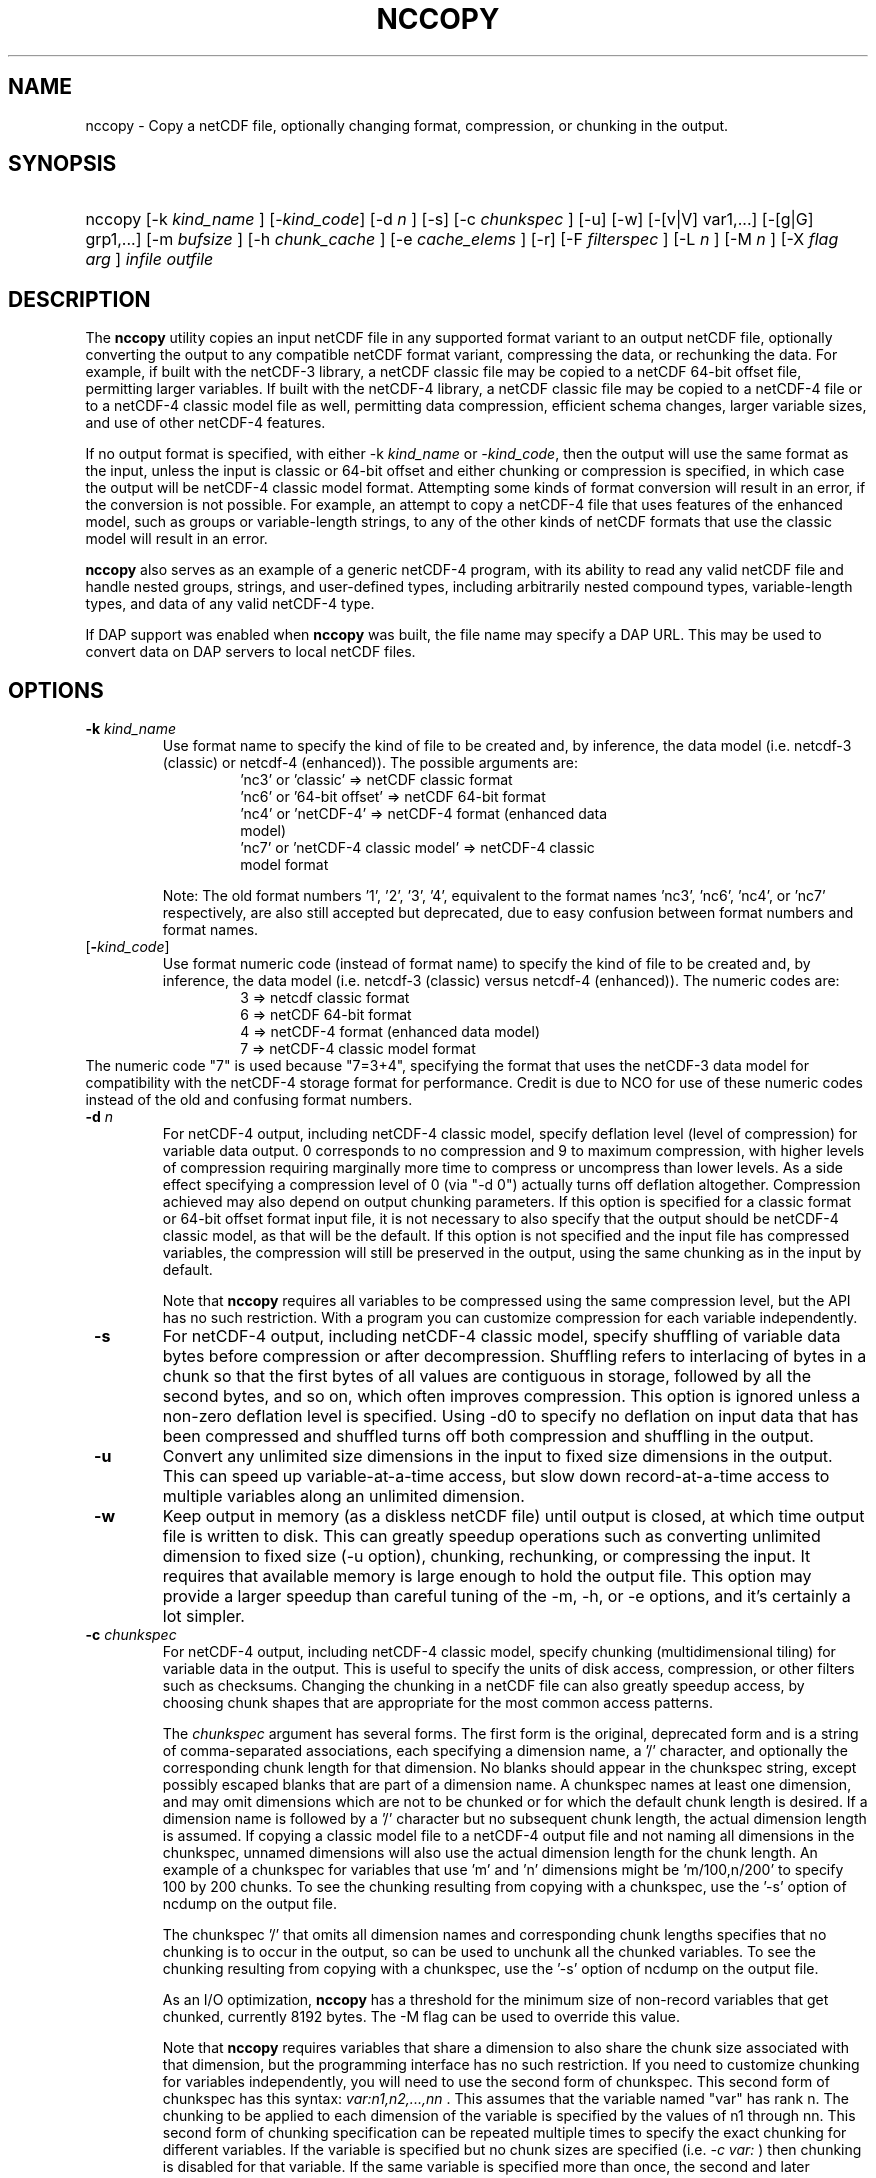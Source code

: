 .\" $Id: nccopy.1 400 2010-08-27 21:02:52Z russ $
.TH NCCOPY 1 "2012-03-08" "Release 4.2" "UNIDATA UTILITIES"
.SH NAME
nccopy \- Copy a netCDF file, optionally changing format, compression, or chunking in the output.
.SH SYNOPSIS
.ft B
.HP
nccopy
.nh
\%[\-k \fI kind_name \fP]
\%[\-\fIkind_code\fP]
\%[\-d \fI n \fP]
\%[\-s]
\%[\-c \fI chunkspec \fP]
\%[\-u]
\%[\-w]
\%[\-[v|V] var1,...]
\%[\-[g|G] grp1,...]
\%[\-m \fI bufsize \fP]
\%[\-h \fI chunk_cache \fP]
\%[\-e \fI cache_elems \fP]
\%[\-r]
\%[\-F \fI filterspec \fP]
\%[\-L \fI n \fP]
\%[\-M \fI n \fP]
\%[\-X \fI flag \fP \fI arg \fP]
\%\fI infile \fP
\%\fI outfile \fP
.hy
.ft
.SH DESCRIPTION
.LP
The \fBnccopy\fP utility copies an input netCDF file in any supported
format variant to an output netCDF file, optionally converting the
output to any compatible netCDF format variant, compressing the data,
or rechunking the data.  For example, if built with the netCDF-3
library, a netCDF classic file may be copied to a netCDF 64-bit offset
file, permitting larger variables.  If built with the netCDF-4
library, a netCDF classic file may be copied to a netCDF-4 file or to
a netCDF-4 classic model file as well, permitting data compression,
efficient schema changes, larger variable sizes, and use of other
netCDF-4 features.
.LP
If no output format is specified, with either \-k \fIkind_name\fP
or \fI-kind_code\fP, then the output will use the same
format as the input, unless the input is classic or 64-bit offset
and either chunking or compression is specified, in which case the
output will be netCDF-4 classic model format.  Attempting
some kinds of format conversion will result in an error, if the
conversion is not possible.  For example, an attempt to copy a
netCDF-4 file that uses features of the enhanced model, such as
groups or variable-length strings, to any of the other kinds of netCDF
formats that use the classic model will result in an error.
.LP
\fBnccopy\fP also serves as an example of a generic netCDF-4 program,
with its ability to read any valid netCDF file and handle nested
groups, strings, and user-defined types, including arbitrarily
nested compound types, variable-length types, and data of any valid
netCDF-4 type.
.LP
If DAP support was enabled when \fBnccopy\fP was built, the file name may
specify a DAP URL. This may be used to convert data on DAP servers to
local netCDF files.
.SH OPTIONS
.IP "\fB \-k \fP \fI kind_name \fP"
Use format name to specify the kind of file to be created
and, by inference, the data model (i.e. netcdf-3 (classic) or
netcdf-4 (enhanced)).  The possible arguments are:
.RS
.RS
.IP "'nc3' or 'classic' => netCDF classic format"
.IP "'nc6' or '64-bit offset' => netCDF 64-bit format"
.IP "'nc4' or 'netCDF-4' => netCDF-4 format (enhanced data model)"
.IP "'nc7' or 'netCDF-4 classic model' => netCDF-4 classic model format"
.RE
.RE
.IP
Note: The old format numbers '1', '2', '3', '4', equivalent
to the format names 'nc3', 'nc6', 'nc4', or 'nc7' respectively, are
also still accepted but deprecated, due to easy confusion between
format numbers and format names.
.IP "[\fB-\fP\fIkind_code\fP]"
Use format numeric code (instead of format name) to specify the kind of file to be created
and, by inference, the data model (i.e. netcdf-3 (classic) versus
netcdf-4 (enhanced)).  The numeric codes are:
.RS
.RS
.IP "3 => netcdf classic format"
.IP "6 => netCDF 64-bit format"
.IP "4 => netCDF-4 format (enhanced data model)"
.IP "7 => netCDF-4 classic model format"
.RE
.RE
The numeric code "7" is used because "7=3+4", specifying the format
that uses the netCDF-3 data model for compatibility with the netCDF-4
storage format for performance. Credit is due to NCO for use of these
numeric codes instead of the old and confusing format numbers.
.IP "\fB \-d \fP \fI n \fP"
For netCDF-4 output, including netCDF-4 classic model, specify
deflation level (level of compression) for variable data output.
0 corresponds to no compression and 9 to maximum compression,
with higher levels of compression requiring marginally more time
to compress or uncompress than lower levels. As a side effect
specifying a compression level of 0 (via "-d 0") actually turns
off deflation altogether.  Compression achieved may also depend
on output chunking parameters.  If this option is specified for
a classic format or 64-bit offset format input file, it is not
necessary to also specify that the output should be netCDF-4
classic model, as that will be the default.  If this option is
not specified and the input file has compressed variables, the
compression will still be preserved in the output, using the
same chunking as in the input by default.
.IP
Note that \fBnccopy\fP requires all variables to be compressed using the
same compression level, but the API has no such restriction.  With
a program you can customize compression for each variable independently.
.IP "\fB \-s \fP"
For netCDF-4 output, including netCDF-4 classic model, specify
shuffling of variable data bytes before compression or after
decompression.  Shuffling refers to interlacing of bytes in a chunk so
that the first bytes of all values are contiguous in storage, followed
by all the second bytes, and so on, which often improves compression.
This option is ignored unless a non-zero deflation level is specified.
Using \-d0 to specify no deflation on input data that has been
compressed and shuffled turns off both compression and shuffling in
the output.
.IP "\fB \-u \fP"
Convert any unlimited size dimensions in the input to fixed size
dimensions in the output.  This can speed up variable-at-a-time
access, but slow down record-at-a-time access to multiple variables
along an unlimited dimension.
.IP "\fB \-w \fP"
Keep output in memory (as a diskless netCDF file) until output is
closed, at which time output file is written to disk.  This can
greatly speedup operations such as converting unlimited dimension to
fixed size (\-u option), chunking, rechunking, or compressing the
input.  It requires that available memory is large enough to hold the
output file.  This option may provide a larger speedup than careful
tuning of the \-m, \-h, or \-e options, and it's certainly a lot simpler.
.IP "\fB \-c \fP \fIchunkspec\fP"
For netCDF-4 output, including netCDF-4 classic model, specify
chunking (multidimensional tiling) for variable data in the output.
This is useful to specify the units of disk access, compression, or
other filters such as checksums.  Changing the chunking in a netCDF
file can also greatly speedup access, by choosing chunk shapes that
are appropriate for the most common access patterns.
.IP
The \fIchunkspec\fP argument has several forms. The first form is the
original, deprecated form and is a string of comma-separated associations,
each specifying a dimension name, a '/' character, and optionally the
corresponding chunk length for that dimension.  No blanks should
appear in the chunkspec string, except possibly escaped blanks that
are part of a dimension name.  A chunkspec names at least one
dimension, and may omit dimensions which are not to be chunked or for
which the default chunk length is desired.  If a dimension name is
followed by a '/' character but no subsequent chunk length, the actual
dimension length is assumed.  If copying a classic model file to a
netCDF-4 output file and not naming all dimensions in the chunkspec,
unnamed dimensions will also use the actual dimension length for the
chunk length.  An example of a chunkspec for variables that use 'm'
and 'n' dimensions might be 'm/100,n/200' to specify 100 by 200
chunks. To see the chunking resulting from copying with a chunkspec,
use the '\-s' option of ncdump on the output file.
.IP
The chunkspec '/' that omits all dimension names and
corresponding chunk lengths specifies that no chunking is to occur in
the output, so can be used to unchunk all the chunked variables.
To see the chunking resulting from copying with a chunkspec,
use the '\-s' option of ncdump on the output file.
.IP
As an I/O optimization, \fBnccopy\fP has a threshold for the minimum size of
non-record variables that get chunked, currently 8192 bytes. The -M flag
can be used to override this value.
.IP
Note that \fBnccopy\fP requires variables that share a dimension to also
share the chunk size associated with that dimension, but the
programming interface has no such restriction.  If you need to
customize chunking for variables independently, you will need to use
the second form of chunkspec. This second form of chunkspec has this
syntax: \fI var:n1,n2,...,nn \fP. This assumes that the variable named
"var" has rank n. The chunking to be applied to each dimension of the
variable is specified by the values of n1 through nn. This second
form of chunking specification can be repeated multiple times to specify
the exact chunking for different variables.
If the variable is specified but no chunk sizes are specified
(i.e. \fI -c var: \fP)
then chunking is disabled for that variable.
If the same variable is specified
more than once, the second and later specifications are ignored.
Also, this second form, per-variable chunking, takes precedence over any
per-dimension chunking except the bare "/" case.
.IP
The third form of the \fIchunkspec\fP has the
syntax: \fI var:compact\fP or \fI var:contiguous\fP.
This explicitly attempts to set the variable storage type as
compact or contiguous, respectively. These may be overridden
if other flags require the variable to be chunked.
.IP "\fB \-v \fP \fI var1,... \fP"
The output will include data values for the specified variables, in
addition to the declarations of all dimensions, variables, and
attributes. One or more variables must be specified by name in the
comma-delimited list following this option. The list must be a single
argument to the command, hence cannot contain unescaped blanks or
other white space characters. The named variables must be valid netCDF
variables in the input-file. A variable within a group in a netCDF-4
file may be specified with an absolute path name, such as
"/GroupA/GroupA2/var".  Use of a relative path name such as 'var' or
"grp/var" specifies all matching variable names in the file.  The
default, without this option, is to include data values for \fI all \fP variables
in the output.
.IP "\fB \-V \fP \fI var1,... \fP"
The output will include the specified variables only but all dimensions and
global or group attributes. One or more variables must be specified by name in the
comma-delimited list following this option. The list must be a single argument
to the command, hence cannot contain unescaped blanks or other white space
characters. The named variables must be valid netCDF variables in the
input-file. A variable within a group in a netCDF-4 file may be specified with
an absolute path name, such as '/GroupA/GroupA2/var'.  Use of a relative path
name such as 'var' or 'grp/var' specifies all matching variable names in the
file.  The default, without this option, is to include \fI all \fP variables in the
output.
.IP "\fB \-g \fP \fI grp1,... \fP"
The output will include data values only for the specified groups.
One or more groups must be specified by name in the comma-delimited
list following this option. The list must be a single argument to the
command. The named groups must be valid netCDF groups in the
input-file. The default, without this option, is to include data values for all
groups in the output.
.IP "\fB \-G \fP \fI grp1,... \fP"
The output will include only the specified groups.
One or more groups must be specified by name in the comma-delimited
list following this option. The list must be a single argument to the
command. The named groups must be valid netCDF groups in the
input-file. The default, without this option, is to include all groups in the
output.
.IP "\fB \-m \fP \fI bufsize \fP"
An integer or floating-point number that specifies the size, in bytes,
of the copy buffer used to copy large variables.  A suffix of K, M, G,
or T multiplies the copy buffer size by one thousand, million,
billion, or trillion, respectively.  The default is 5 Mbytes,
but will be increased if necessary to hold at least one chunk of
netCDF-4 chunked variables in the input file.  You may want to specify
a value larger than the default for copying large files over high
latency networks.  Using the '\-w' option may provide better
performance, if the output fits in memory.
.IP "\fB \-h \fP \fI chunk_cache \fP"
For netCDF-4 output, including netCDF-4 classic model, an integer or
floating-point number that specifies the size in bytes of chunk cache
allocated for each chunked variable.  This is not a property of the file, but merely
a performance tuning parameter for avoiding compressing or
decompressing the same data multiple times while copying and changing
chunk shapes.  A suffix of K, M, G, or T multiplies the chunk cache
size by one thousand, million, billion, or trillion, respectively.
The default is 4.194304 Mbytes (or whatever was specified for the
configure-time constant CHUNK_CACHE_SIZE when the netCDF library was
built).  Ideally, the \fBnccopy\fP utility should accept only one memory
buffer size and divide it optimally between a copy buffer and chunk
cache, but no general algorithm for computing the optimum chunk cache
size has been implemented yet. Using the '\-w' option may provide
better performance, if the output fits in memory.
.IP "\fB \-e \fP \fI cache_elems \fP"
For netCDF-4 output, including netCDF-4 classic model, specifies
number of chunks that the chunk cache can hold. A suffix of K, M, G,
or T multiplies the number of chunks that can be held in the cache
by one thousand, million, billion, or trillion, respectively.  This is not a
property of the file, but merely a performance tuning parameter for
avoiding compressing or decompressing the same data multiple times
while copying and changing chunk shapes.  The default is 1009 (or
whatever was specified for the configure-time constant
CHUNK_CACHE_NELEMS when the netCDF library was built).  Ideally, the
\fBnccopy\fP utility should determine an optimum value for this parameter,
but no general algorithm for computing the optimum number of chunk
cache elements has been implemented yet.
.IP "\fB \-r \fP"
Read netCDF classic or 64-bit offset input file into a diskless netCDF
file in memory before copying.  Requires that input file be small
enough to fit into memory.  For \fBnccopy\fP, this doesn't seem to provide
any significant speedup, so may not be a useful option.
.IP "\fB \-L \fP \fIn\fP"
Set the log level; only usable if nccopy supports netCDF-4 (enhanced).
.IP "\fB \-M \fP \fIn\fP"
Set the minimum chunk size; only usable if nccopy supports netCDF-4 (enhanced).
.IP "\fB \-F \fP \fIfilterspec\fP"
For netCDF-4 output, including netCDF-4 classic model, specify a filter
to apply to a specified set of variables in the output. As a rule, the filter
is a compression/decompression algorithm with a unique numeric identifier
assigned by the HDF Group (see https://support.hdfgroup.org/services/filters.html).
.IP
The \fIfilterspec\fP argument has this general form.
.RS
fqn1|fqn2...,filterid,param1,param2...paramn
or
*,filterid,param1,param2...paramn
.RE
An fqn (fully qualified name) is the name
of a variable prefixed by its containing
groups with the group names separated by forward slash ('/').
An example might be \FI/g1/g2/var\fP. Alternatively,
just the variable name can be given if it is in the root group:
e.g. \FIvar\fP. Backslash escapes may be used as needed.
A note of warning: the '|' separator is a bash reserved character, so you will
probably need to put the filter spec in some kind of quotes or otherwise escape it.
.IP
The filterid is an unsigned positive integer representing the id
assigned by the HDFgroup to the filter. Following the id is a sequence of
parameters defining the operation of the filter. Each parameter
is a 32-bit unsigned integer.
.IP
This parameter may be repeated multiple times with different
variable names.
.IP "\fB \-X \fP \fI flag \fP \fI arg \fP"
Flag overflow option for uncommon flags.
.IP
\fBflag == 'f'\fP forces enabling of the global fill flag  (nc_set_fill).
This option may be used multiple times to set several flags.

.SH EXAMPLES
.LP
Make a copy of foo1.nc, a netCDF file of any type, to foo2.nc, a
netCDF file of the same type:
.RS
.HP
nccopy foo1.nc foo2.nc
.RE
.LP
Note that the above copy will not be as fast as use of cp or other
simple copy utility, because the file is copied using only the netCDF
API.  If the input file has extra bytes after the end of the netCDF
data, those will not be copied, because they are not accessible
through the netCDF interface.  If the original file was generated in
"No fill" mode so that fill values are not stored for padding for data
alignment, the output file may have different padding bytes.
.LP
Convert a netCDF-4 classic model file, compressed.nc, that uses compression,
to a netCDF-3 file classic.nc:
.RS
.HP
nccopy \-k classic compressed.nc classic.nc
.RE
.LP
Note that 'nc3' could be used instead of 'classic'.
.LP
Download the variable 'time_bnds' and its associated attributes from
an OPeNDAP server and copy the result to a netCDF file named 'tb.nc':
.RS
.HP
nccopy 'http://test.opendap.org/opendap/data/nc/sst.mnmean.nc.gz?time_bnds' tb.nc
.RE
.LP
Note that URLs that name specific variables as command-line arguments
should generally be quoted, to avoid the shell interpreting special
characters such as '?'.
.LP
Compress all the variables in the input file foo.nc, a netCDF file of any
type, to the output file bar.nc:
.RS
.HP
nccopy \-d1 foo.nc bar.nc
.RE
.LP
If foo.nc was a classic or 64-bit offset netCDF file, bar.nc will be a
netCDF-4 classic model netCDF file, because the classic and 64-bit
offset format variants don't support compression.  If foo.nc was a
netCDF-4 file with some variables compressed using various deflation
levels, the output will also be a netCDF-4 file of the same type, but
all the variables, including any uncompressed variables in the input,
will now use deflation level 1.
.LP
Assume the input data includes gridded variables that use time, lat,
lon dimensions, with 1000 times by 1000 latitudes by 1000 longitudes,
and that the time dimension varies most slowly.  Also assume that
users want quick access to data at all times for a small set of
lat-lon points.  Accessing data for 1000 times would typically require
accessing 1000 disk blocks, which may be slow.
.LP
Reorganizing the data into chunks on disk that have all the time in
each chunk for a few lat and lon coordinates would greatly speed up
such access.  To chunk the data in the input file slow.nc, a netCDF
file of any type, to the output file fast.nc, you could use;
.RS
.HP
nccopy \-c time/1000,lat/40,lon/40 slow.nc fast.nc
.RE
.LP
to specify data chunks of 1000 times, 40 latitudes, and 40 longitudes.
If you had enough memory to contain the output file, you could speed
up the rechunking operation significantly by creating the output in
memory before writing it to disk on close (using the -w flag):
.RS
.HP
nccopy \-w \-c time/1000,lat/40,lon/40 slow.nc fast.nc
.RE
Alternatively, one could write this using the alternate, variable-specific
chunking specification and assuming that times, lat, and lon
are variables.
.RS
.HP
nccopy \-c time:1000 -c lat:40 -c lon:40 slow.nc fast.nc
.RE
.LP
.SH "Chunking Rules"
.LP
The complete set of chunking rules is captured here.  As a rough
summary, these rules preserve all chunking properties from the
input file. These rules apply only when the selected output
format supports chunking, i.e. for the netcdf-4 variants.
.LP
The variable specific chunking specification should be obvious
and translates directly to the corresponding "nc_def_var_chunking"
API call.
.LP
.\" see: https://github.com/Unidata/netcdf-c/issues/725
The original per-dimension, chunking specification requires some
interpretation by nccopy.
The following rules are applied in the given order independently
for each variable to be copied from input to output. The rules are
written assuming we are trying to determine the chunking for a given
output variable Vout that comes from an input variable Vin.
.IP "1."
If there is no '-c' option that applies to a variable and the
corresponding input variable is contiguous or the input is some
netcdf-3 variant, then let the netcdf-c library make all chunking
decisions.
.IP "2."
For each dimension of Vout explicitly specified on the command line
(using the '-c' option), apply the chunking value for that
dimension regardless of input format or input properties.
.IP "3."
For dimensions of Vout not named on the command line in a '-c' option, preserve chunk
sizes from the corresponding input variable, if it is chunked.
.IP "4."
If Vin is contiguous, and none of its dimensions are
named on the command line, and chunking is not mandated by other
options, then make Vout be contiguous.
.IP "5."
If the input variable is contiguous (or is some netcdf-3
variant) and there are no options requiring chunking, or the '/'
special case for the '-c' option is specified, then the output
variable V is marked as contiguous.
.IP "6."
Final, default case: some or all chunk sizes are not
determined by the command line or the input
variable. This includes the non-chunked input cases such
as netcdf-3, cdf5, and DAP. In these cases retain all
chunk sizes determined by previous rules, and use the full
dimension size as the default. The exception is unlimited dimensions,
where the default is 4 megabytes.

.SH "SEE ALSO"
.LP
.BR ncdump(1), ncgen(1), netcdf(3)
